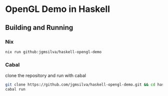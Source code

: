 
* OpenGL Demo in Haskell

** Building and Running

*** Nix
#+begin_src bash
nix run github:jgmsilva/haskell-opengl-demo
#+end_src

*** Cabal
clone the repository and run with cabal
#+begin_src bash
git clone https://github.com/jgmsilva/haskell-opengl-demo.git && cd haskell-opengl-demo
cabal run
#+end_src
